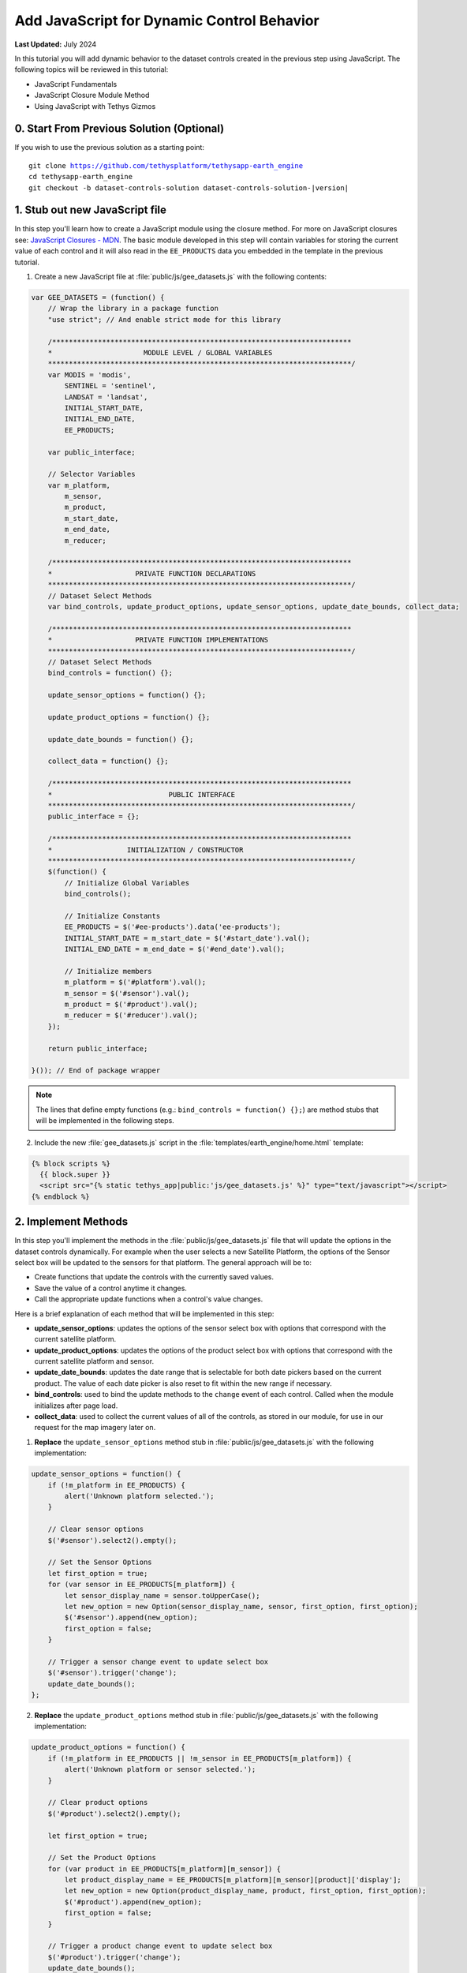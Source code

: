*******************************************
Add JavaScript for Dynamic Control Behavior
*******************************************

**Last Updated:** July 2024

In this tutorial you will add dynamic behavior to the dataset controls created in the previous step using JavaScript. The following topics will be reviewed in this tutorial:

* JavaScript Fundamentals
* JavaScript Closure Module Method
* Using JavaScript with Tethys Gizmos

.. figure:: ../../../images/tutorial/gee/dataset_controls_js.png
    :width: 800px
    :align: center

0. Start From Previous Solution (Optional)
==========================================

If you wish to use the previous solution as a starting point:

.. parsed-literal::

    git clone https://github.com/tethysplatform/tethysapp-earth_engine
    cd tethysapp-earth_engine
    git checkout -b dataset-controls-solution dataset-controls-solution-|version|

1. Stub out new JavaScript file
===============================

In this step you'll learn how to create a JavaScript module using the closure method. For more on JavaScript closures see: `JavaScript Closures - MDN <https://developer.mozilla.org/en-US/docs/Web/JavaScript/Guide/Closures>`_. The basic module developed in this step will contain variables for storing the current value of each control and it will also read in the ``EE_PRODUCTS`` data you embedded in the template in the previous tutorial.

1. Create a new JavaScript file at :file:`public/js/gee_datasets.js` with the following contents:

.. code-block:: javascript

    var GEE_DATASETS = (function() {
        // Wrap the library in a package function
        "use strict"; // And enable strict mode for this library

        /************************************************************************
        *                      MODULE LEVEL / GLOBAL VARIABLES
        *************************************************************************/
        var MODIS = 'modis',
            SENTINEL = 'sentinel',
            LANDSAT = 'landsat',
            INITIAL_START_DATE,
            INITIAL_END_DATE,
            EE_PRODUCTS;

        var public_interface;

        // Selector Variables
        var m_platform,
            m_sensor,
            m_product,
            m_start_date,
            m_end_date,
            m_reducer;

        /************************************************************************
        *                    PRIVATE FUNCTION DECLARATIONS
        *************************************************************************/
        // Dataset Select Methods
        var bind_controls, update_product_options, update_sensor_options, update_date_bounds, collect_data;

        /************************************************************************
        *                    PRIVATE FUNCTION IMPLEMENTATIONS
        *************************************************************************/
        // Dataset Select Methods
        bind_controls = function() {};

        update_sensor_options = function() {};

        update_product_options = function() {};

        update_date_bounds = function() {};

        collect_data = function() {};

        /************************************************************************
        *                            PUBLIC INTERFACE
        *************************************************************************/
        public_interface = {};

        /************************************************************************
        *                  INITIALIZATION / CONSTRUCTOR
        *************************************************************************/
        $(function() {
            // Initialize Global Variables
            bind_controls();

            // Initialize Constants
            EE_PRODUCTS = $('#ee-products').data('ee-products');
            INITIAL_START_DATE = m_start_date = $('#start_date').val();
            INITIAL_END_DATE = m_end_date = $('#end_date').val();

            // Initialize members
            m_platform = $('#platform').val();
            m_sensor = $('#sensor').val();
            m_product = $('#product').val();
            m_reducer = $('#reducer').val();
        });

        return public_interface;

    }()); // End of package wrapper


.. note::

    The lines that define empty functions (e.g.: ``bind_controls = function() {};``) are method stubs that will be implemented in the following steps.

2. Include the new :file:`gee_datasets.js` script in the :file:`templates/earth_engine/home.html` template:

.. code-block:: html+django

    {% block scripts %}
      {{ block.super }}
      <script src="{% static tethys_app|public:'js/gee_datasets.js' %}" type="text/javascript"></script>
    {% endblock %}

2. Implement Methods
====================

In this step you'll implement the methods in the :file:`public/js/gee_datasets.js` file that will update the options in the dataset controls dynamically. For example when the user selects a new Satellite Platform, the options of the Sensor select box will be updated to the sensors for that platform. The general approach will be to:

* Create functions that update the controls with the currently saved values.
* Save the value of a control anytime it changes.
* Call the appropriate update functions when a control's value changes.

Here is a brief explanation of each method that will be implemented in this step:

* **update_sensor_options**: updates the options of the sensor select box with options that correspond with the current satellite platform.
* **update_product_options**: updates the options of the product select box with options that correspond with the current satellite platform and sensor.
* **update_date_bounds**: updates the date range that is selectable for both date pickers based on the current product. The value of each date picker is also reset to fit within the new range if necessary.
* **bind_controls**: used to bind the update methods to the ``change`` event of each control. Called when the module initializes after page load.
* **collect_data**: used to collect the current values of all of the controls, as stored in our module, for use in our request for the map imagery later on.

1. **Replace** the ``update_sensor_options`` method stub in :file:`public/js/gee_datasets.js` with the following implementation:

.. code-block:: javascript

    update_sensor_options = function() {
        if (!m_platform in EE_PRODUCTS) {
            alert('Unknown platform selected.');
        }

        // Clear sensor options
        $('#sensor').select2().empty();

        // Set the Sensor Options
        let first_option = true;
        for (var sensor in EE_PRODUCTS[m_platform]) {
            let sensor_display_name = sensor.toUpperCase();
            let new_option = new Option(sensor_display_name, sensor, first_option, first_option);
            $('#sensor').append(new_option);
            first_option = false;
        }

        // Trigger a sensor change event to update select box
        $('#sensor').trigger('change');
        update_date_bounds();
    };

2. **Replace** the ``update_product_options`` method stub in :file:`public/js/gee_datasets.js` with the following implementation:

.. code-block:: javascript

    update_product_options = function() {
        if (!m_platform in EE_PRODUCTS || !m_sensor in EE_PRODUCTS[m_platform]) {
            alert('Unknown platform or sensor selected.');
        }

        // Clear product options
        $('#product').select2().empty();

        let first_option = true;

        // Set the Product Options
        for (var product in EE_PRODUCTS[m_platform][m_sensor]) {
            let product_display_name = EE_PRODUCTS[m_platform][m_sensor][product]['display'];
            let new_option = new Option(product_display_name, product, first_option, first_option);
            $('#product').append(new_option);
            first_option = false;
        }

        // Trigger a product change event to update select box
        $('#product').trigger('change');
        update_date_bounds();
    };

3. **Replace** the ``update_date_bounds`` method stub in :file:`public/js/gee_datasets.js` with the following implementation:

.. code-block:: javascript

    update_date_bounds = function() {
        // Get new date picker bounds for the current product
        let earliest_valid_date = EE_PRODUCTS[m_platform][m_sensor][m_product]['start_date'];
        let latest_valid_date = EE_PRODUCTS[m_platform][m_sensor][m_product]['end_date'];

        // Get current values of date pickers
        let current_start_date = $('#start_date').val();
        let current_end_date = $('#end_date').val();

        // Convert to Dates objects for comparison
        let date_evd = Date.parse(earliest_valid_date);
        let date_lvd = Date.parse(latest_valid_date) ? (latest_valid_date) : Date.now();
        let date_csd = Date.parse(current_start_date);
        let date_ced = Date.parse(current_end_date);

        // Don't reset currently selected dates if they fall within the new date range
        let reset_current_dates = true;

        if (date_csd >= date_evd && date_csd <= date_lvd && date_ced >= date_evd && date_ced <= date_lvd) {
            reset_current_dates = false;
        }

        // Update start date datepicker bounds
        $('#start_date').datepicker('setStartDate', earliest_valid_date);
        $('#start_date').datepicker('setEndDate', latest_valid_date);
        if (reset_current_dates) {
            $('#start_date').datepicker('update', INITIAL_START_DATE);
            m_start_date = INITIAL_START_DATE;
        }

        // Update end date datepicker bounds
        $('#end_date').datepicker('setStartDate', earliest_valid_date);
        $('#end_date').datepicker('setEndDate', latest_valid_date);
        if (reset_current_dates) {
            $('#end_date').datepicker('update', INITIAL_END_DATE);
            m_end_date = INITIAL_END_DATE;
        }

        console.log('Date Bounds Changed To: ' + earliest_valid_date + ' - ' + latest_valid_date);
    };

4. **Replace** the ``bind_controls`` method stub in :file:`public/js/gee_datasets.js` with the following implementation :

.. code-block:: javascript

    bind_controls = function() {
        $('#platform').on('change', function() {
            let platform = $('#platform').val();

            if (platform !== m_platform) {
                m_platform = platform;
                console.log(`Platform Changed to: ${m_platform}`);
                // Update the sensor options when platform changes
                update_sensor_options();
            }
        });

        $('#sensor').on('change', function() {
            let sensor = $('#sensor').val();

            if (sensor !== m_sensor) {
                m_sensor = sensor;
                console.log(`Sensor Changed to: ${m_sensor}`);
                // Update the product options when sensor changes
                update_product_options();
            }
        });

        $('#product').on('change', function() {
            let product = $('#product').val();

            if (product !== m_product) {
                m_product = product;
                console.log(`Product Changed to: ${m_product}`);
                // Update the valid date range when product changes
                update_date_bounds();
            }
        });

        $('#start_date').on('change', function() {
            let start_date = $('#start_date').val();

            if (start_date !== m_start_date) {
                m_start_date = start_date;
                console.log(`Start Date Changed to: ${m_start_date}`);
            }
        });

        $('#end_date').on('change', function() {
            let end_date = $('#end_date').val();

            if (end_date !== m_end_date) {
                m_end_date = end_date;
                console.log(`End Date Changed to: ${m_end_date}`);
            }
        });

        $('#reducer').on('change', function() {
            let reducer = $('#reducer').val();

            if (reducer !== m_reducer) {
                m_reducer = reducer;
                console.log(`Reducer Changed to: ${m_reducer}`);
            }
        });
    };

5. **Replace** the ``collect_data`` method stub in :file:`public/js/gee_datasets.js` with the following implementation:

.. code-block:: javascript

    collect_data = function() {
        let data = {
            platform: m_platform,
            sensor: m_sensor,
            product: m_product,
            start_date: m_start_date,
            end_date: m_end_date,
            reducer: m_reducer
        };
        return data;
    };

6. Temporarily log the result of ``collect_data`` when the user clicks on the **Load** button to verify that everything is working correctly. Add the following to the bottom of the ``bind_controls`` method in :file:`public/js/gee_datasets.js`:

.. code-block:: javascript

    $('#load_map').on('click', function() {
        let data = collect_data();
        console.log(data);
    });

3. Test and Verify
==================

Browse to `<http://localhost:8000/apps/earth-engine>`_ in a web browser and login if necessary. Verify the following:

1. Open a JavaScript console in your web browser (in Chrome press :kbd:`CTRL-SHIFT-i`  or :kbd:`F12` and select the **Console** tab).
2. Change the values of each control and note the output being logged to the console.
3. The value of the each control that changes should be logged. For example, when the **Satellite Platform** control is changed, the **Sensor**, **Product**, and date controls should be updated.
4. The **Start Date** control should not allow users to select dates before the beginning date of the selected dataset.
5. Press the **Load** button and inspect the object that is logged to the JavaScript console. It should display the currently selected values of each control.

4. Solution
===========

This concludes this portion of the GEE Tutorial. You can view the solution on GitHub at `<https://github.com/tethysplatform/tethysapp-earth_engine/tree/dataset-controls-js-solution-3.0>`_ or clone it as follows:

.. parsed-literal::

    git clone https://github.com/tethysplatform/tethysapp-earth_engine
    cd tethysapp-earth_engine
    git checkout -b dataset-controls-js-solution dataset-controls-js-solution-|version|
